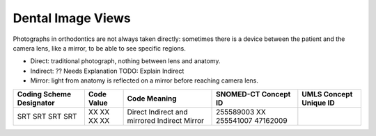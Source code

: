 Dental Image Views
==================

Photographs in orthodontics are not always taken directly: sometimes there is a
device between the patient and the camera lens, like a mirror, to be able to see
specific regions.

* Direct: traditional photograph, nothing between lens and anatomy.
* Indirect: ?? Needs Explanation TODO: Explain Indirect
* Mirror: light from anatomy is reflected on a mirror before reaching camera lens.

+--------------------------+------------+-----------------------+----------------------+------------------------+
| Coding Scheme Designator | Code Value |     Code Meaning      | SNOMED-CT Concept ID | UMLS Concept Unique ID |
+==========================+============+=======================+======================+========================+
| SRT                      | XX         | Direct                | 255589003            |                        |
| SRT                      | XX         | Indirect and mirrored | XX                   |                        |
| SRT                      | XX         | Indirect              | 255541007            |                        |
| SRT                      | XX         | Mirror                | 47162009             |                        |
+--------------------------+------------+-----------------------+----------------------+------------------------+

